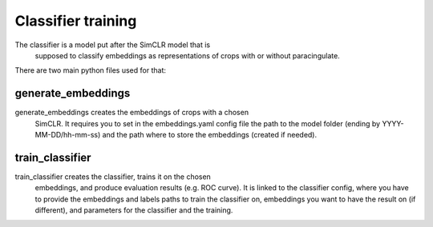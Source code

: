 Classifier training
###################

The classifier is a model put after the SimCLR model that is
 supposed to classify embeddings as representations of crops
 with or without paracingulate.


There are two main python files used for that:

generate_embeddings
-------------------
generate_embeddings creates the embeddings of crops with a chosen
 SimCLR. It requires you to set in the embeddings.yaml config file 
 the path to the model folder (ending by YYYY-MM-DD/hh-mm-ss) and
 the path where to store the embeddings (created if needed).

train_classifier
----------------
train_classifier creates the classifier, trains it on the chosen
 embeddings, and produce evaluation results (e.g. ROC curve). It 
 is linked to the classifier config, where you have to provide the
 embeddings and labels paths to train the classifier on, embeddings 
 you want to have the result on (if different), and parameters for 
 the classifier and the training.

